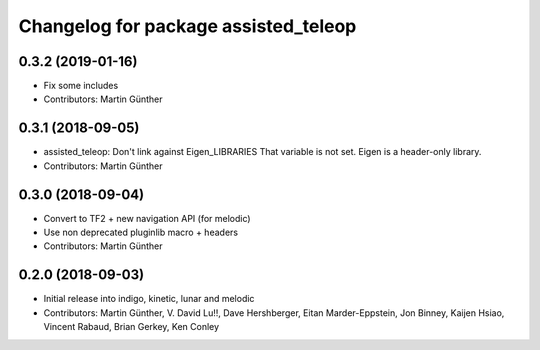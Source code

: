^^^^^^^^^^^^^^^^^^^^^^^^^^^^^^^^^^^^^
Changelog for package assisted_teleop
^^^^^^^^^^^^^^^^^^^^^^^^^^^^^^^^^^^^^

0.3.2 (2019-01-16)
------------------
* Fix some includes
* Contributors: Martin Günther

0.3.1 (2018-09-05)
------------------
* assisted_teleop: Don't link against Eigen_LIBRARIES
  That variable is not set. Eigen is a header-only library.
* Contributors: Martin Günther

0.3.0 (2018-09-04)
------------------
* Convert to TF2 + new navigation API (for melodic)
* Use non deprecated pluginlib macro + headers
* Contributors: Martin Günther

0.2.0 (2018-09-03)
------------------
* Initial release into indigo, kinetic, lunar and melodic
* Contributors: Martin Günther, V. David Lu!!, Dave Hershberger, Eitan Marder-Eppstein, Jon Binney, Kaijen Hsiao, Vincent Rabaud, Brian Gerkey, Ken Conley
